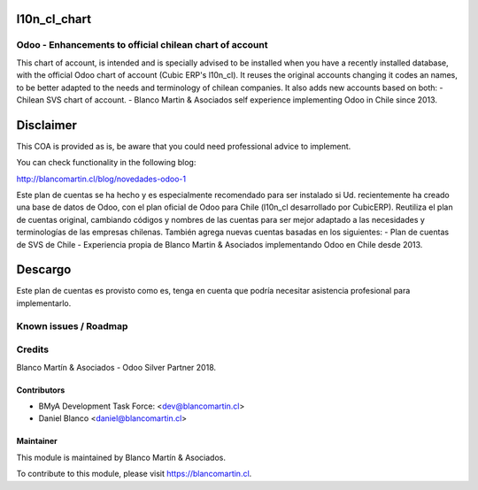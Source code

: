 

.. image:: https://img.shields.io/badge/licence-AGPL--3-blue.png
   :target: http://www.gnu.org/licenses/agpl-3.0-standalone.html
   :alt: License: AGPL-3

=============
l10n_cl_chart
=============

Odoo - Enhancements to official chilean chart of account
==========================================================
This chart of account, is intended and is specially advised to be installed when you have a recently installed
database, with the official Odoo chart of account (Cubic ERP's l10n_cl).
It reuses the original accounts changing it codes an names, to be better adapted to the needs and terminology
of chilean companies. It also adds new accounts based on both:
- Chilean SVS chart of account.
- Blanco Martin & Asociados self experience implementing Odoo in Chile since 2013.

==========
Disclaimer
==========
This COA is provided as is, be aware that you could need professional advice to implement.

You can check functionality in the following blog:

http://blancomartin.cl/blog/novedades-odoo-1

Este plan de cuentas se ha hecho y es especialmente recomendado para ser instalado si Ud. recientemente ha creado
una base de datos de Odoo, con el plan oficial de Odoo para Chile (l10n_cl desarrollado por CubicERP).
Reutiliza el plan de cuentas original, cambiando códigos y nombres de las cuentas para ser mejor adaptado a las
necesidades y terminologías de las empresas chilenas. También agrega nuevas cuentas basadas en los siguientes:
- Plan de cuentas de SVS de Chile
- Experiencia propia de Blanco Martin & Asociados implementando Odoo en Chile desde 2013.

========
Descargo
========
Este plan de cuentas es provisto como es, tenga en cuenta que podría necesitar asistencia profesional para
implementarlo.


Known issues / Roadmap
======================

Credits
=======
Blanco Martín & Asociados - Odoo Silver Partner 2018.

Contributors
------------

* BMyA Development Task Force: <dev@blancomartin.cl>
* Daniel Blanco <daniel@blancomartin.cl>



Maintainer
----------

.. image:: https://blancomartin.cl/logo.png
   :alt: Blanco Martin y Asociados' logo
   :target: https://blancomartin.cl


This module is maintained by Blanco Martín & Asociados.

To contribute to this module, please visit https://blancomartin.cl.
